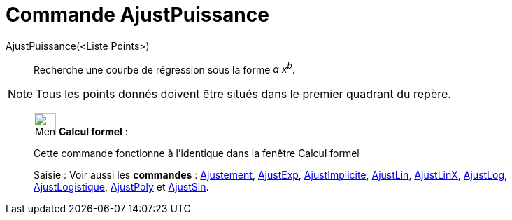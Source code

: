 = Commande AjustPuissance
:page-en: commands/FitPow
ifdef::env-github[:imagesdir: /fr/modules/ROOT/assets/images]

AjustPuissance(<Liste Points>)::
  Recherche une courbe de régression sous la forme _a x^b^_.

[NOTE]
====

Tous les points donnés doivent être situés dans le premier quadrant du repère.

====

____________________________________________________________

image:32px-Menu_view_cas.svg.png[Menu view cas.svg,width=32,height=32] *Calcul formel* :

Cette commande fonctionne à l'identique dans la fenêtre Calcul formel

[.kcode]#Saisie :# Voir aussi les *commandes* : xref:/commands/Ajustement.adoc[Ajustement],
xref:/commands/AjustExp.adoc[AjustExp], xref:/commands/AjustImplicite.adoc[AjustImplicite],
xref:/commands/AjustLin.adoc[AjustLin], xref:/commands/AjustLinX.adoc[AjustLinX],
xref:/commands/AjustLog.adoc[AjustLog], xref:/commands/AjustLogistique.adoc[AjustLogistique],
xref:/commands/AjustPoly.adoc[AjustPoly] et xref:/commands/AjustSin.adoc[AjustSin].
